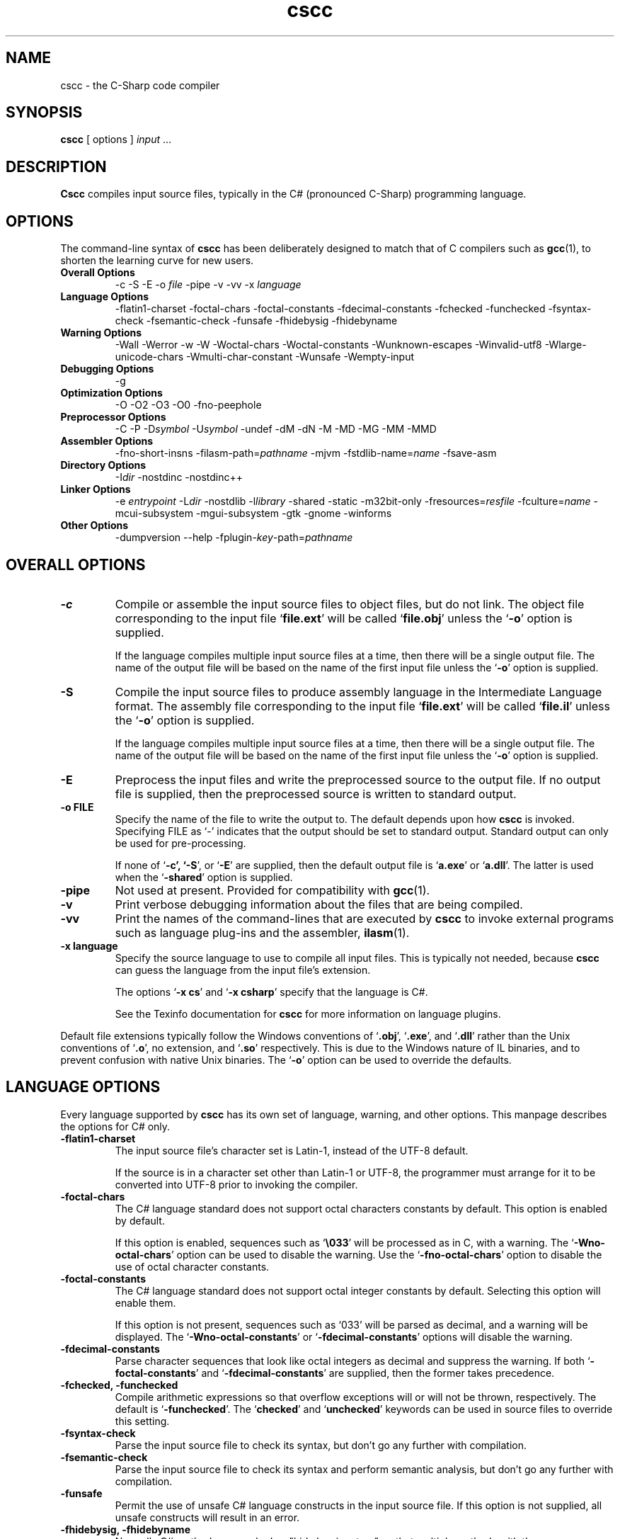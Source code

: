 .\" Copyright (c) 2001 Southern Storm Software, Pty Ltd.
.\"
.\" This program is free software; you can redistribute it and/or modify
.\" it under the terms of the GNU General Public License as published by
.\" the Free Software Foundation; either version 2 of the License, or
.\" (at your option) any later version.
.\"
.\" This program is distributed in the hope that it will be useful,
.\" but WITHOUT ANY WARRANTY; without even the implied warranty of
.\" MERCHANTABILITY or FITNESS FOR A PARTICULAR PURPOSE.  See the
.\" GNU General Public License for more details.
.\"
.\" You should have received a copy of the GNU General Public License
.\" along with this program; if not, write to the Free Software
.\" Foundation, Inc., 59 Temple Place, Suite 330, Boston, MA  02111-1307  USA
.TH cscc 1 "9 May 2002" "Southern Storm Software" "Portable.NET Development Tools"
.SH NAME
cscc \- the C-Sharp code compiler
.SH SYNOPSIS
.ll +8
.B cscc
[ options ]
.I input
\&...
.SH DESCRIPTION
.B Cscc
compiles input source files, typically in the C# (pronounced C-Sharp)
programming language.
.SH OPTIONS
The command-line syntax of \fBcscc\fR has been deliberately designed
to match that of C compilers such as \fBgcc\fR(1), to shorten the learning
curve for new users.
.TP
.hy 0
.na
.B Overall Options
\-c
\-S
\-E
\-o \fIfile\fR
\-pipe
\-v
\-vv
\-x \fIlanguage\fR
.TP
.B Language Options
\-flatin1\-charset
\-foctal\-chars
\-foctal\-constants
\-fdecimal\-constants
\-fchecked
\-funchecked
\-fsyntax-check
\-fsemantic-check
\-funsafe
\-fhidebysig
\-fhidebyname
.TP
.B Warning Options
\-Wall
\-Werror
\-w
\-W
\-Woctal\-chars
\-Woctal\-constants
\-Wunknown\-escapes
\-Winvalid\-utf8
\-Wlarge\-unicode\-chars
\-Wmulti\-char\-constant
\-Wunsafe
\-Wempty-input
.TP
.B Debugging Options
\-g
.TP
.B Optimization Options
\-O
\-O2
\-O3
\-O0
\-fno-peephole
.TP
.B Preprocessor Options
\-C
\-P
\-D\fIsymbol\fR
\-U\fIsymbol\fR
\-undef
\-dM
\-dN
\-M
\-MD
\-MG
\-MM
\-MMD
.TP
.B Assembler Options
\-fno\-short\-insns
\-filasm\-path=\fIpathname\fR
\-mjvm
\-fstdlib\-name=\fIname\fR
\-fsave\-asm
.TP
.B Directory Options
\-I\fIdir\fR
\-nostdinc
\-nostdinc++
.TP
.B Linker Options
\-e \fIentrypoint\fR
\-L\fIdir\fR
\-nostdlib
\-l\fIlibrary\fR
\-shared
\-static
\-m32bit\-only
\-fresources=\fIresfile\fR
\-fculture=\fIname\fR
\-mcui\-subsystem
\-mgui\-subsystem
\-gtk
\-gnome
\-winforms
.TP
.B Other Options
\-dumpversion
\-\-help
\-fplugin-\fIkey\fR-path=\fIpathname\fR
.ad b
.hy 1
.SH "OVERALL OPTIONS"
.TP
.B \-c
Compile or assemble the input source files to object files,
but do not link.  The object file corresponding to the input
file `\fBfile.ext\fR' will be called `\fBfile.obj\fR' unless the
`\fB\-o\fR' option is supplied.

If the language compiles multiple input source files at a time,
then there will be a single output file.  The name of the output
file will be based on the name of the first input file unless
the `\fB\-o\fR' option is supplied.
.TP
.B \-S
Compile the input source files to produce assembly language in
the Intermediate Language format.  The assembly file corresponding
to the input file `\fBfile.ext\fR' will be called `\fBfile.il\fR'
unless the `\fB\-o\fR' option is supplied.

If the language compiles multiple input source files at a time,
then there will be a single output file.  The name of the output
file will be based on the name of the first input file unless
the `\fB\-o\fR' option is supplied.
.TP
.B \-E
Preprocess the input files and write the preprocessed source
to the output file.  If no output file is supplied, then
the preprocessed source is written to standard output.
.TP
.B \-o FILE
Specify the name of the file to write the output to.  The default
depends upon how \fBcscc\fR is invoked.  Specifying FILE as `-'
indicates that the output should be set to standard output.
Standard output can only be used for pre-processing.

If none of `\fB\-c\fB', `\fB\-S\fR', or `\fB\-E\fR' are supplied,
then the default output file is `\fBa.exe\fR' or `\fBa.dll\fR'.
The latter is used when the `\fB\-shared\fR' option is supplied.
.TP
.B \-pipe
Not used at present.  Provided for compatibility with \fBgcc\fR(1).
.TP
.B \-v
Print verbose debugging information about the files that are
being compiled.
.TP
.B \-vv
Print the names of the command-lines that are executed by
\fBcscc\fR to invoke external programs such as language plug-ins
and the assembler, \fBilasm\fR(1).
.TP
.B \-x language
Specify the source language to use to compile all input files.
This is typically not needed, because \fBcscc\fR can guess the
language from the input file's extension.

The options `\fB\-x cs\fR' and `\fB\-x csharp\fR' specify
that the language is C#.

See the Texinfo documentation for \fBcscc\fR for more information
on language plugins.
.PP
Default file extensions typically follow the Windows conventions
of `\fB.obj\fR', `\fB.exe\fR', and `\fB.dll\fR' rather than the
Unix conventions of `\fB.o\fR', no extension, and `\fB.so\fR'
respectively.  This is due to the Windows nature of IL binaries,
and to prevent confusion with native Unix binaries.  The `\fB\-o\fR'
option can be used to override the defaults.
.SH "LANGUAGE OPTIONS"
Every language supported by \fBcscc\fR has its own set of language,
warning, and other options.  This manpage describes the options
for C# only.
.TP
.B \-flatin1\-charset
The input source file's character set is Latin-1, instead of
the UTF-8 default.

If the source is in a character set other than Latin-1 or UTF-8,
the programmer must arrange for it to be converted into UTF-8
prior to invoking the compiler.
.TP
.B \-foctal\-chars
The C# language standard does not support octal characters constants
by default.  This option is enabled by default.

If this option is enabled, sequences such as `\fB\\033\fR' will be
processed as in C, with a warning.  The `\fB\-Wno\-octal\-chars\fR'
option can be used to disable the warning.  Use the `\fB\-fno\-octal\-chars\fR'
option to disable the use of octal character constants.
.TP
.B \-foctal\-constants
The C# language standard does not support octal integer constants
by default.  Selecting this option will enable them.

If this option is not present, sequences such as `033' will be
parsed as decimal, and a warning will be displayed.  The
`\fB\-Wno\-octal\-constants\fR' or `\fB\-fdecimal\-constants\fR' options
will disable the warning.
.TP
.B \-fdecimal\-constants
Parse character sequences that look like octal integers as
decimal and suppress the warning.  If both `\fB\-foctal\-constants\fR'
and `\fB\-fdecimal\-constants\fR' are supplied, then the former
takes precedence.
.TP
.B \-fchecked, \-funchecked
Compile arithmetic expressions so that overflow exceptions will
or will not be thrown, respectively.  The default is `\fB\-funchecked\fR'.
The `\fBchecked\fR' and `\fBunchecked\fR' keywords can be used in
source files to override this setting.
.TP
.B \-fsyntax\-check
Parse the input source file to check its syntax, but don't
go any further with compilation.
.TP
.B \-fsemantic\-check
Parse the input source file to check its syntax and perform semantic
analysis, but don't go any further with compilation.
.TP
.B \-funsafe
Permit the use of unsafe C# language constructs in the input
source file.  If this option is not supplied, all unsafe
constructs will result in an error.
.TP
.B \-fhidebysig, \-fhidebyname
Normally C# methods are marked as "hide by signature" so that
multiple methods with the same name can be properly distinguished.
Other languages (e.g. C and VB) use "hide by name", where the signature
is not relevant when looking for a method.  These options allow the type
of method resolution to be controlled.  It is mostly of use when
writing libraries in C# that will be visible to non-C# applications.
.SH "WARNING OPTIONS"
.TP
.B \-Wall, \-W
Enable all warnings that are supported by the compiler.
Individual warnings can be disabled with `\fB\-Wno\-XXX\fR' options.
For example, `\fB\-Wall \-Wno\-empty\-input\fR' will enable
all warnings except the "empty input file" warning.
.TP
.B \-Werror
Convert all warnings into errors.
.TP
.B \-w
Suppress all warnings.
.TP
.B \-Woctal\-chars
Warn if the programmer uses the octal form of a character.
The C# language standard only supports `\fB\\0\fR', but this
compiler also supports sequences such as `\fB\\033\fR'.
.TP
.B \-Woctal\-constants
Warn if the programmer uses a sequence that looks like an
octal integer constant, but which is being parsed as decimal
in accordance with the C# language standard.
.TP
.B \-Wunknown\-escapes
Warn if an unknown escape sequence is used in a string or
character constant.
.TP
.B \-Winvalid\-utf8
Warn if an invalid UTF-8 sequence is encountered in the
input source file.
.TP
.B \-Wlarge\-unicode\-chars
Warn if a character constant uses a Unicode character with
a codepoint value greater than 65535.
.TP
.B \-Wmulti\-char\-constant
Warn if a character constant contains more than one character.
.TP
.B \-Wunsafe
Warn when an unsafe construct is used in the program.
.TP
.B \-Wempty\-input
Warn if the input source file does not contain any declarations.
.SH "DEBUGGING OPTIONS"
.TP
.B \-g
Enable the generation of debug symbol information in the output file.
.SH "OPTIMIZATION OPTIONS"
.TP
.B \-O, \-O2, \-O3
Enable various levels of optimization.
.TP
.B \-O0
Disable all optimizations.
.TP
.B \-fno-peephole
Disable peephole optimization of the code.
.SH "PREPROCESSOR OPTIONS"
.TP
.B \-C
Include comments in pre-processor output.  This option is not yet
supported.
.TP
.B \-P
Don't use `\fB#line\fR' directives in pre-processor output.
.TP
.B \-D\fIsymbol\fR
Define the macro `\fIsymbol\fR' prior to pre-processing the input.

C# does not support macros with values.  Supplying a command-line
option of `\fB\-Dsymbol=value\fR' will result in a macro called
`\fBsymbol=value\fR', which cannot be tested effectively in C#
source code.
.TP
.B \-U\fIsymbol\fR
Undefine the macro `\fIsymbol\fR' prior to pre-processing the input.
.TP
.B \-undef
Undefine all standard macros prior to pre-processing the input.
.TP
.B \-dM
Dump the macros that were defined in the input source instead of
dumping the pre-processor output.  This can only be used with the
`\fB\-E\fR' option.
.TP
.B \-dN
Dump both the pre-processor output and the macros that were defined.
This can only be used with the `\fB\-E\fR' option.
.TP
.B \-M, \-MD, \-MG, \-MM, \-MMD
Generate dependency information from the pre-processor (C language only).
.PP
The standard macro `\fB__CSCC__\fR' is defined to indicate that
\fBcscc\fR is being used to compile the source code.

The standard macros `\fBDEBUG\fR' or `\fBRELEASE\fR' will be defined
to indicate if a debug (`\fB\-g\fR') or release version is being built.

The standard macro `\fB__JVM__\fR' is defined to indicate that
the output is JVM code instead of IL code.
.SH "ASSEMBLER OPTIONS"
.TP
.B \-fno\-short\-insns
Causes the `\-no\-short\-insns' command-line option to be
passed to the \fBilasm\fR(1) assembler.

This alters how the assembler generates the final object code.
You typically don't need to use this option.
.TP
.B \-filasm\-path=\fIpathname\fR
Specifies the full pathname of the \fBilasm\fR(1) assembler.  By default,
\fBcscc\fR searches for \fBilasm\fR along the PATH.
.TP
.B \-mjvm
Compile to JVM bytecode instead of IL bytecode.
.TP
.B \-fstdlib\-name=\fIname\fR
Change the name of the standard library to \fIname\fR.  The default
value is "mscorlib".
.TP
.B \-fsave\-asm
Do not delete intermediate assembly output files.  This is useful
for debugging compiler problems.
.SH "DIRECTORY OPTIONS"
.TP
.B \-I\fIdir\fR
Specify the name of a directory in which the compiler should search
for included files.
.TP
.B \-fnostdinc
Don't use standard include directories.
.TP
.B \-fnostdinc++
Don't use standard C++ include directories.
.PP
These options are not currently used by the C# compiler.  They are
provided for future language plug-ins that may use include files.
.SH "LINKER OPTIONS"
.TP
.B \-e \fIentrypoint\fR
Specify the name of the entry point for the program.  This may
either be a class name (e.g. `\fBMainClass\fR') or a method
name (e.g. `\fBMainClass.Main\fR').  If this option is not supplied,
the linker will search for any class with a static method called
`\fBMain\fR'.
.TP
.B \-L\fIdir\fR
Specify the name of a directory in which the compiler should search
for libraries that the program will be linked against.
.TP
.B \-nostdlib
Don't use standard library directories and libraries.
.TP
.B \-l\fIlibrary\fR
Link against the specified library.  For example, specifying
`\fB\-lSystem.XML\fR' will search for the library `\fBSystem.XML.dll\fR'
along the library search path.

Unless `\fB\-nostdlib\fR' is supplied, the library `\fBmscorlib\fR'
is implicitly assumed to always be linked against.

Libraries can also be specified by listing their filenames explicitly
on the command-line.  For example: `\fB/usr/local/lib/cscc/System.XML.dll\fR'
would have the same effect as `\fB\-lSystem.XML\fR'.
.TP
.B \-shared
Create a shared library (.dll) instead of an executable (.exe).
.TP
.B \-static
Link statically against the supplied libraries.  This will incorporate
the object file data for the libraries into the program being built.

You normally will not need to use this option, unless you are concerned
that a foreign host may not have all of the libraries that are required
to execute the program.

This option will never statically link against a library that has
native, internalcall, or PInvoke methods.  In particular, `\fBmscorlib.dll\fR'
will never be linked statically.
.TP
.B \-m32bit\-only
Mark the final output file as only suitable to be executed on 32-bit
platforms.  Use of this option is severely discouraged as it makes
the resultant program less portable.
.TP
.B \-fresources=\fIresfile\fR
Specify the name of a resource file to be linked with the final
library or executable.  Multiple `\fB\-fresources\fR' options
may be used to specify multiple resource files.
.TP
.B \-fculture=\fIname\fR
Specify the resource culture (e.g. "en-US").
.TP
.B \-mcui\-subsystem
Tag the output file so that it can run within the command-line subsystem
under Windows.  This is the default.
.TP
.B \-mgui\-subsystem
Tag the output file so that it can run within the GUI subsystem
under Windows.
.TP
.B \-gtk
Link against all of the libraries that are necessary to use Gtk#.
.TP
.B \-gnome
Link against all of the libraries that are necessary to use Gnome#.
.TP
.B \-winforms
Link against all of the libraries that are necessary to use WinForms.
.SH "OTHER OPTIONS"
.TP
.B \-dumpversion
Dump the version of \fBcscc\fR to standard error and then exit.
.TP
.B \-\-help
Print a usage message about the supported options and then exit.
.TP
.B \-fplugin-\fIkey\fB-path=\fIpathname\fR
Specify the \fIpathname\fR of a language plug-in to be used to compile
the language identified by \fIkey\fR.

See the Texinfo documentation for \fBcscc\fR for more information
on language plugins.
.SH "AUTHOR"
Written by Southern Storm Software, Pty Ltd.

http://www.southern-storm.com.au/
.SH "SEE ALSO"
ilasm(1), ildasm(1), gcc(1)
.SH "DIAGNOSTICS"
Exit status is 1 if an error occurred while processing the input.
Otherwise the exit status is 0.
